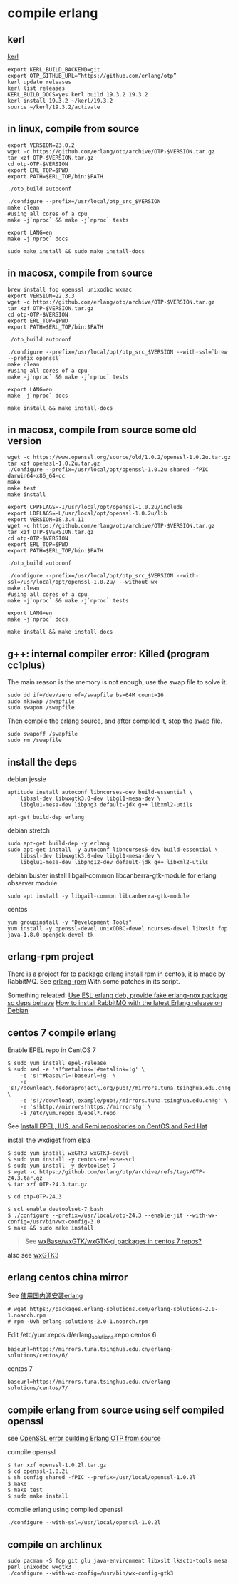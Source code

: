 * compile erlang
:PROPERTIES:
:CUSTOM_ID: compile-erlang
:END:
** kerl
:PROPERTIES:
:CUSTOM_ID: kerl
:END:
[[https://github.com/kerl/kerl][kerl]]

#+begin_src shell
export KERL_BUILD_BACKEND=git
export OTP_GITHUB_URL=“https://github.com/erlang/otp”
kerl update releases
kerl list releases
KERL_BUILD_DOCS=yes kerl build 19.3.2 19.3.2
kerl install 19.3.2 ~/kerl/19.3.2
source ~/kerl/19.3.2/activate
#+end_src

** in linux, compile from source
:PROPERTIES:
:CUSTOM_ID: in-linux-compile-from-source
:END:
#+begin_src shell
export VERSION=23.0.2
wget -c https://github.com/erlang/otp/archive/OTP-$VERSION.tar.gz
tar xzf OTP-$VERSION.tar.gz
cd otp-OTP-$VERSION
export ERL_TOP=$PWD
export PATH=$ERL_TOP/bin:$PATH

./otp_build autoconf

./configure --prefix=/usr/local/otp_src_$VERSION
make clean
#using all cores of a cpu
make -j`nproc` && make -j`nproc` tests

export LANG=en
make -j`nproc` docs

sudo make install && sudo make install-docs
#+end_src

** in macosx, compile from source
:PROPERTIES:
:CUSTOM_ID: in-macosx-compile-from-source
:END:
#+begin_src shell
brew install fop openssl unixodbc wxmac
export VERSION=22.3.3
wget -c https://github.com/erlang/otp/archive/OTP-$VERSION.tar.gz
tar xzf OTP-$VERSION.tar.gz
cd otp-OTP-$VERSION
export ERL_TOP=$PWD
export PATH=$ERL_TOP/bin:$PATH

./otp_build autoconf

./configure --prefix=/usr/local/opt/otp_src_$VERSION --with-ssl=`brew --prefix openssl`
make clean
#using all cores of a cpu
make -j`nproc` && make -j`nproc` tests

export LANG=en
make -j`nproc` docs

make install && make install-docs
#+end_src

** in macosx, compile from source some old version
:PROPERTIES:
:CUSTOM_ID: in-macosx-compile-from-source-some-old-version
:END:
#+begin_src shell
wget -c https://www.openssl.org/source/old/1.0.2/openssl-1.0.2u.tar.gz
tar xzf openssl-1.0.2u.tar.gz
./Configure --prefix=/usr/local/opt/openssl-1.0.2u shared -fPIC darwin64-x86_64-cc
make
make test
make install

export CPPFLAGS=-I/usr/local/opt/openssl-1.0.2u/include
export LDFLAGS=-L/usr/local/opt/openssl-1.0.2u/lib
export VERSION=18.3.4.11
wget -c https://github.com/erlang/otp/archive/OTP-$VERSION.tar.gz
tar xzf OTP-$VERSION.tar.gz
cd otp-OTP-$VERSION
export ERL_TOP=$PWD
export PATH=$ERL_TOP/bin:$PATH

./otp_build autoconf

./configure --prefix=/usr/local/opt/otp_src_$VERSION --with-ssl=/usr/local/opt/openssl-1.0.2u/ --without-wx
make clean
#using all cores of a cpu
make -j`nproc` && make -j`nproc` tests

export LANG=en
make -j`nproc` docs

make install && make install-docs
#+end_src

** g++: internal compiler error: Killed (program cc1plus)
:PROPERTIES:
:CUSTOM_ID: g-internal-compiler-error-killed-program-cc1plus
:END:
The main reason is the memory is not enough, use the swap file to solve
it.

#+begin_src shell
sudo dd if=/dev/zero of=/swapfile bs=64M count=16
sudo mkswap /swapfile
sudo swapon /swapfile
#+end_src

Then compile the erlang source, and after compiled it, stop the swap
file.

#+begin_src shell
sudo swapoff /swapfile
sudo rm /swapfile
#+end_src

** install the deps
:PROPERTIES:
:CUSTOM_ID: install-the-deps
:END:
debian jessie

#+begin_src shell
aptitude install autoconf libncurses-dev build-essential \
    libssl-dev libwxgtk3.0-dev libgl1-mesa-dev \
    libglu1-mesa-dev libpng3 default-jdk g++ libxml2-utils

apt-get build-dep erlang
#+end_src

debian stretch

#+begin_src shell
sudo apt-get build-dep -y erlang
sudo apt-get install -y autoconf libncurses5-dev build-essential \
    libssl-dev libwxgtk3.0-dev libgl1-mesa-dev \
    libglu1-mesa-dev libpng12-dev default-jdk g++ libxml2-utils
#+end_src

debian buster install libgail-common libcanberra-gtk-module for erlang
observer module

#+begin_src shell
sudo apt install -y libgail-common libcanberra-gtk-module
#+end_src

centos

#+begin_src shell
yum groupinstall -y "Development Tools"
yum install -y openssl-devel unixODBC-devel ncurses-devel libxslt fop java-1.8.0-openjdk-devel tk
#+end_src

** erlang-rpm project
:PROPERTIES:
:CUSTOM_ID: erlang-rpm-project
:END:
There is a project for to package erlang install rpm in centos, it is
made by RabbitMQ. See
[[https://github.com/rabbitmq/erlang-rpm][erlang-rpm]] With some patches
in its script.

Something releated: [[https://gist.github.com/RJ/2284940][Use ESL erlang deb, provide fake erlang-nox package so deps behave]] [[https://blog.eriksen.com.br/en/how-install-rabbitmq-latest-erlang-release-debian][How to install RabbitMQ with the latest Erlang release on Debian]]

** centos 7 compile erlang
:PROPERTIES:
:CUSTOM_ID: centos-7-compile-erlang
:END:
Enable EPEL repo in CentOS 7

#+begin_src shell
$ sudo yum install epel-release
$ sudo sed -e 's!^metalink=!#metalink=!g' \
    -e 's!^#baseurl=!baseurl=!g' \
    -e 's!//download\.fedoraproject\.org/pub!//mirrors.tuna.tsinghua.edu.cn!g' \
    -e 's!//download\.example/pub!//mirrors.tuna.tsinghua.edu.cn!g' \
    -e 's!http://mirrors!https://mirrors!g' \
    -i /etc/yum.repos.d/epel*.repo
#+end_src

See
[[https://support.rackspace.com/how-to/install-epel-and-additional-repositories-on-centos-and-red-hat/][Install
EPEL, IUS, and Remi repositories on CentOS and Red Hat]]

install the wxdiget from elpa

#+begin_src shell
$ sudo yum install wxGTK3 wxGTK3-devel
$ sudo yum install -y centos-release-scl
$ sudo yum install -y devtoolset-7
$ wget -c https://github.com/erlang/otp/archive/refs/tags/OTP-24.3.tar.gz
$ tar xzf OTP-24.3.tar.gz

$ cd otp-OTP-24.3

$ scl enable devtoolset-7 bash
$ ./configure --prefix=/usr/local/otp-24.3 --enable-jit --with-wx-config=/usr/bin/wx-config-3.0
$ make && sudo make install
#+end_src

#+begin_quote wx* packages have never been part of CentOS base/updates. They are in EPEL.
See [[https://www.centos.org/forums/viewtopic.php?t=50620][wxBase/wxGTK/wxGTK-gl packages in centos 7 repos?]]

#+end_quote

also see [[https://centos.pkgs.org/7/epel-x86_64/wxGTK3-3.0.4-1.el7.x86_64.rpm.html][wxGTK3]]

** erlang centos china mirror
:PROPERTIES:
:CUSTOM_ID: erlang-centos-china-mirror
:END:
See [[http://www.jianshu.com/p/27197d58e94c][使用国内源安装erlang]]

#+begin_src shell
# wget https://packages.erlang-solutions.com/erlang-solutions-2.0-1.noarch.rpm
# rpm -Uvh erlang-solutions-2.0-1.noarch.rpm
#+end_src

Edit /etc/yum.repos.d/erlang_solutions.repo centos 6

#+begin_src shell
baseurl=https://mirrors.tuna.tsinghua.edu.cn/erlang-solutions/centos/6/
#+end_src

centos 7

#+begin_src shell
baseurl=https://mirrors.tuna.tsinghua.edu.cn/erlang-solutions/centos/7/
#+end_src

** compile erlang from source using self compiled openssl
:PROPERTIES:
:CUSTOM_ID: compile-erlang-from-source-using-self-compiled-openssl
:END:
see [[https://stackoverflow.com/questions/6618233/openssl-error-building-erlang-otp-from-source][OpenSSL error building Erlang OTP from source]]

compile openssl

#+begin_src shell
$ tar xzf openssl-1.0.2l.tar.gz
$ cd openssl-1.0.2l
$ sh config shared -fPIC --prefix=/usr/local/openssl-1.0.2l
$ make
$ make test
$ sudo make install
#+end_src

compile erlang using compiled openssl

#+begin_src shell
./configure --with-ssl=/usr/local/openssl-1.0.2l
#+end_src

** compile on archlinux
:PROPERTIES:
:CUSTOM_ID: compile-on-archlinux
:END:
#+begin_src shell
sudo pacman -S fop git glu java-environment libxslt lksctp-tools mesa perl unixodbc wxgtk3
./configure --with-wx-config=/usr/bin/wx-config-gtk3
#+end_src
